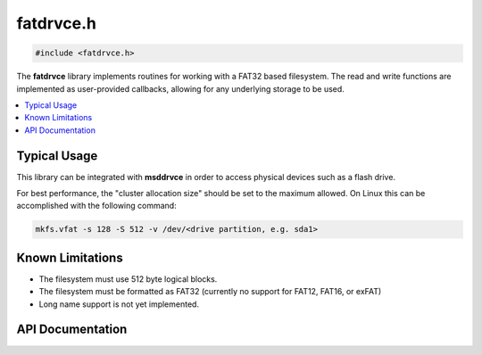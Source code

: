 .. _fatdrvce_h:

fatdrvce.h
==========

.. code-block:: c

    #include <fatdrvce.h>

The **fatdrvce** library implements routines for working with a FAT32 based filesystem.
The read and write functions are implemented as user-provided callbacks, allowing for any underlying storage to be used.

.. contents:: :local:
   :depth: 3

Typical Usage
-------------

This library can be integrated with **msddrvce** in order to access physical devices such as a flash drive.

For best performance, the "cluster allocation size" should be set to the maximum allowed.
On Linux this can be accomplished with the following command:

.. code-block:: bash

    mkfs.vfat -s 128 -S 512 -v /dev/<drive partition, e.g. sda1>

Known Limitations
-----------------

- The filesystem must use 512 byte logical blocks.
- The filesystem must be formatted as FAT32 (currently no support for FAT12, FAT16, or exFAT)
- Long name support is not yet implemented.

API Documentation
-----------------

.. doxygenfile:: fatdrvce.h
   :project: CE C Toolchain
